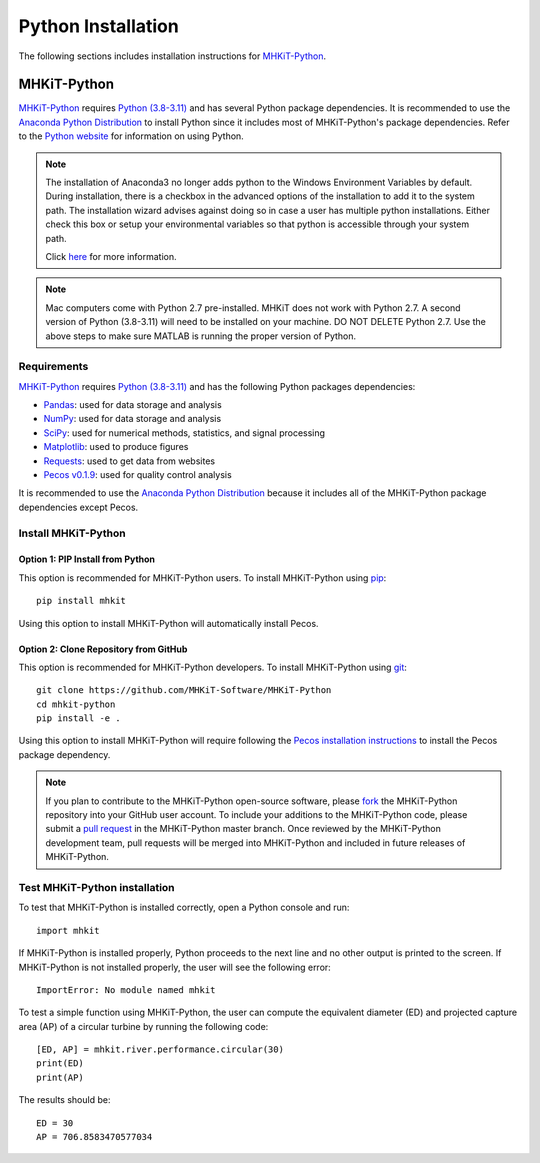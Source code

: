 .. _python_installation:

Python Installation
=============

The following sections includes installation instructions for `MHKiT-Python <https://github.com/MHKiT-Software/MHKiT-Python>`_.


MHKiT-Python
-------------

`MHKiT-Python <https://github.com/MHKiT-Software/MHKiT-Python>`_ requires `Python (3.8-3.11) <https://www.python.org/>`_  and has several Python package dependencies.
It is recommended to use the `Anaconda Python Distribution <https://www.anaconda.com/distribution/>`_ to install Python since it includes most of MHKiT-Python's package dependencies.
Refer to the `Python website <https://www.python.org/>`_ for information on using Python.

.. Note::
    The installation of Anaconda3 no longer adds python to the Windows Environment Variables by default. During installation, there is a checkbox in the advanced options of the installation to add it to the system path. The installation wizard advises against doing so in case a user has multiple python installations. Either check this box or setup your environmental variables so that python is accessible through your system path.

    Click `here <https://www.datacamp.com/community/tutorials/installing-anaconda-windows>`_ for more information.

.. Note::
	Mac computers come with Python 2.7 pre-installed. MHKiT does not 
	work with Python 2.7.  A second version of Python (3.8-3.11) will need to 
	be installed on your machine. DO NOT DELETE Python 2.7. Use the above 
	steps to make sure MATLAB is running the proper version of Python.

Requirements
^^^^^^^^^^^^^^^
`MHKiT-Python <https://github.com/MHKiT-Software/MHKiT-Python>`_ requires `Python (3.8-3.11) <https://www.python.org/>`_  and has the following Python packages dependencies:

* `Pandas <http://pandas.pydata.org>`_: used for data storage and analysis
* `NumPy <http://www.numpy.org>`_: used for data storage and analysis
* `SciPy <https://docs.scipy.org>`_: used for numerical methods, statistics, and signal processing
* `Matplotlib <http://matplotlib.org>`_: used to produce figures
* `Requests <https://requests.readthedocs.io/>`_: used to get data from websites
* `Pecos v0.1.9 <https://pecos.readthedocs.io/>`_: used for quality control analysis

It is recommended to use the `Anaconda Python Distribution <https://www.anaconda.com/distribution/>`_ because it includes all of the MHKiT-Python package dependencies except Pecos.


Install MHKiT-Python
^^^^^^^^^^^^^^^^^^^^^

Option 1: PIP Install from Python
""""""""""""""""""""""""""""""""""""

This option is recommended for MHKiT-Python users.
To install MHKiT-Python using `pip <https://pip.pypa.io/en/stable/>`_::

	pip install mhkit

Using this option to install MHKiT-Python will automatically install Pecos.


Option 2: Clone Repository from GitHub
""""""""""""""""""""""""""""""""""""""""""

This option is recommended for MHKiT-Python developers.
To install MHKiT-Python using `git <https://git-scm.com/>`_::

	git clone https://github.com/MHKiT-Software/MHKiT-Python
	cd mhkit-python
	pip install -e .

Using this option to install MHKiT-Python will require following the `Pecos installation instructions <https://pecos.readthedocs.io/en/latest/installation.html>`_ to install the Pecos package dependency.

.. Note::
	If you plan to contribute to the MHKiT-Python open-source software, please `fork <https://help.github.com/articles/fork-a-repo/>`_ the MHKiT-Python repository into your GitHub user account.
	To include your additions to the MHKiT-Python code, please submit a `pull request <https://github.com/MHKiT-Software/MHKiT-Python/pulls>`_ in the MHKiT-Python master branch.
	Once reviewed by the MHKiT-Python development team, pull requests will be merged into MHKiT-Python and included in future releases of MHKiT-Python.


Test MHKiT-Python installation
^^^^^^^^^^^^^^^^^^^^^^^^^^^^^^

To test that MHKiT-Python is installed correctly, open a Python console and run::

    import mhkit

If MHKiT-Python is installed properly, Python proceeds to the next line and no other output is printed to the screen.
If MHKiT-Python is not installed properly, the user will see the following error::

    ImportError: No module named mhkit

To test a simple function using MHKiT-Python, the user can compute the equivalent diameter (ED) and projected capture area (AP) of a circular turbine by running the following code::

    [ED, AP] = mhkit.river.performance.circular(30)
    print(ED)
    print(AP)

The results should be::

	ED = 30
	AP = 706.8583470577034

